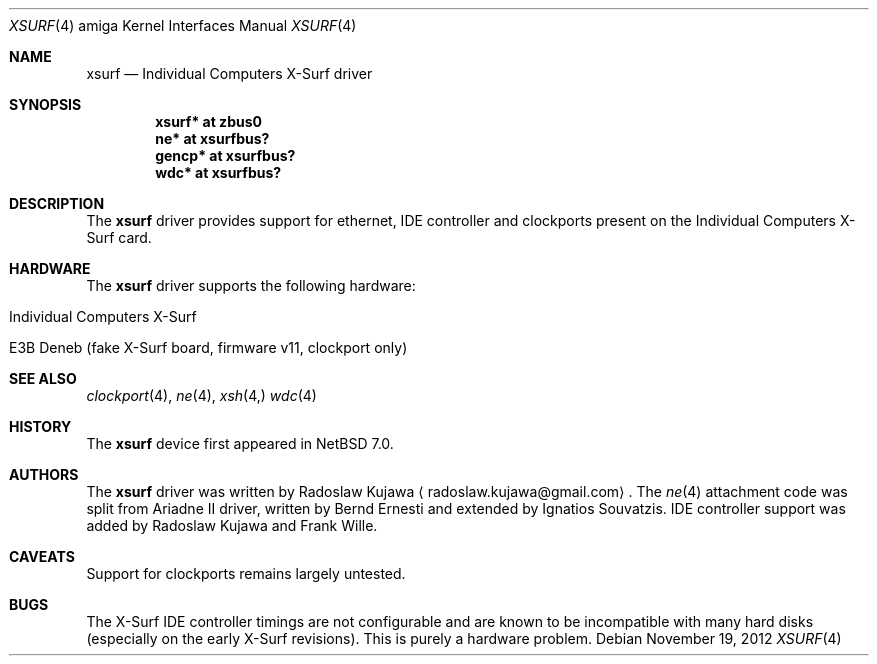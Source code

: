 .\" $NetBSD: xsurf.4,v 1.6 2015/06/04 09:17:52 rkujawa Exp $
.\"
.\" Copyright (c) 2012 The NetBSD Foundation, Inc.
.\" All rights reserved.
.\"
.\" This code is derived from software contributed to The NetBSD Foundation
.\" by Radoslaw Kujawa.
.\"
.\" Redistribution and use in source and binary forms, with or without
.\" modification, are permitted provided that the following conditions
.\" are met:
.\" 1. Redistributions of source code must retain the above copyright
.\"    notice, this list of conditions and the following disclaimer.
.\" 2. Redistributions in binary form must reproduce the above copyright
.\"    notice, this list of conditions and the following disclaimer in the
.\"    documentation and/or other materials provided with the distribution.
.\"
.\" THIS SOFTWARE IS PROVIDED BY THE NETBSD FOUNDATION, INC. AND CONTRIBUTORS
.\" ``AS IS'' AND ANY EXPRESS OR IMPLIED WARRANTIES, INCLUDING, BUT NOT LIMITED
.\" TO, THE IMPLIED WARRANTIES OF MERCHANTABILITY AND FITNESS FOR A PARTICULAR
.\" PURPOSE ARE DISCLAIMED.  IN NO EVENT SHALL THE FOUNDATION OR CONTRIBUTORS
.\" BE LIABLE FOR ANY DIRECT, INDIRECT, INCIDENTAL, SPECIAL, EXEMPLARY, OR
.\" CONSEQUENTIAL DAMAGES (INCLUDING, BUT NOT LIMITED TO, PROCUREMENT OF
.\" SUBSTITUTE GOODS OR SERVICES; LOSS OF USE, DATA, OR PROFITS; OR BUSINESS
.\" INTERRUPTION) HOWEVER CAUSED AND ON ANY THEORY OF LIABILITY, WHETHER IN
.\" CONTRACT, STRICT LIABILITY, OR TORT (INCLUDING NEGLIGENCE OR OTHERWISE)
.\" ARISING IN ANY WAY OUT OF THE USE OF THIS SOFTWARE, EVEN IF ADVISED OF THE
.\" POSSIBILITY OF SUCH DAMAGE.
.\"
.Dd November 19, 2012
.Dt XSURF 4 amiga
.Os
.Sh NAME
.Nm xsurf
.Nd Individual Computers X-Surf driver
.Sh SYNOPSIS
.Cd "xsurf* at zbus0"
.Cd "ne* at xsurfbus?"
.Cd "gencp* at xsurfbus?"
.Cd "wdc* at xsurfbus?"
.Sh DESCRIPTION
The
.Nm
driver provides support for ethernet, IDE controller and clockports present on
the Individual Computers X-Surf card.
.Sh HARDWARE
The
.Nm
driver supports the following hardware:
.Bl -tag -offset indent
.It Individual Computers X-Surf
.It E3B Deneb (fake X-Surf board, firmware v11, clockport only)
.El
.Sh SEE ALSO
.Xr clockport 4 ,
.\" .Xr gencp 4 ,
.Xr ne 4 ,
.Xr xsh 4,
.Xr wdc 4
.Sh HISTORY
The
.Nm
device first appeared in
.Nx 7.0 .
.Sh AUTHORS
.An -nosplit
The
.Nm
driver was written by
.An Radoslaw Kujawa
.Aq radoslaw.kujawa@gmail.com .
The
.Xr ne 4
attachment code was split from Ariadne II driver, written by Bernd Ernesti and
extended by Ignatios Souvatzis.
IDE controller support was added by Radoslaw Kujawa and Frank Wille.
.Sh CAVEATS
Support for clockports remains largely untested.
.Sh BUGS
The X-Surf IDE controller timings are not configurable and are known to be
incompatible with many hard disks (especially on the early X-Surf revisions).
This is purely a hardware problem.
